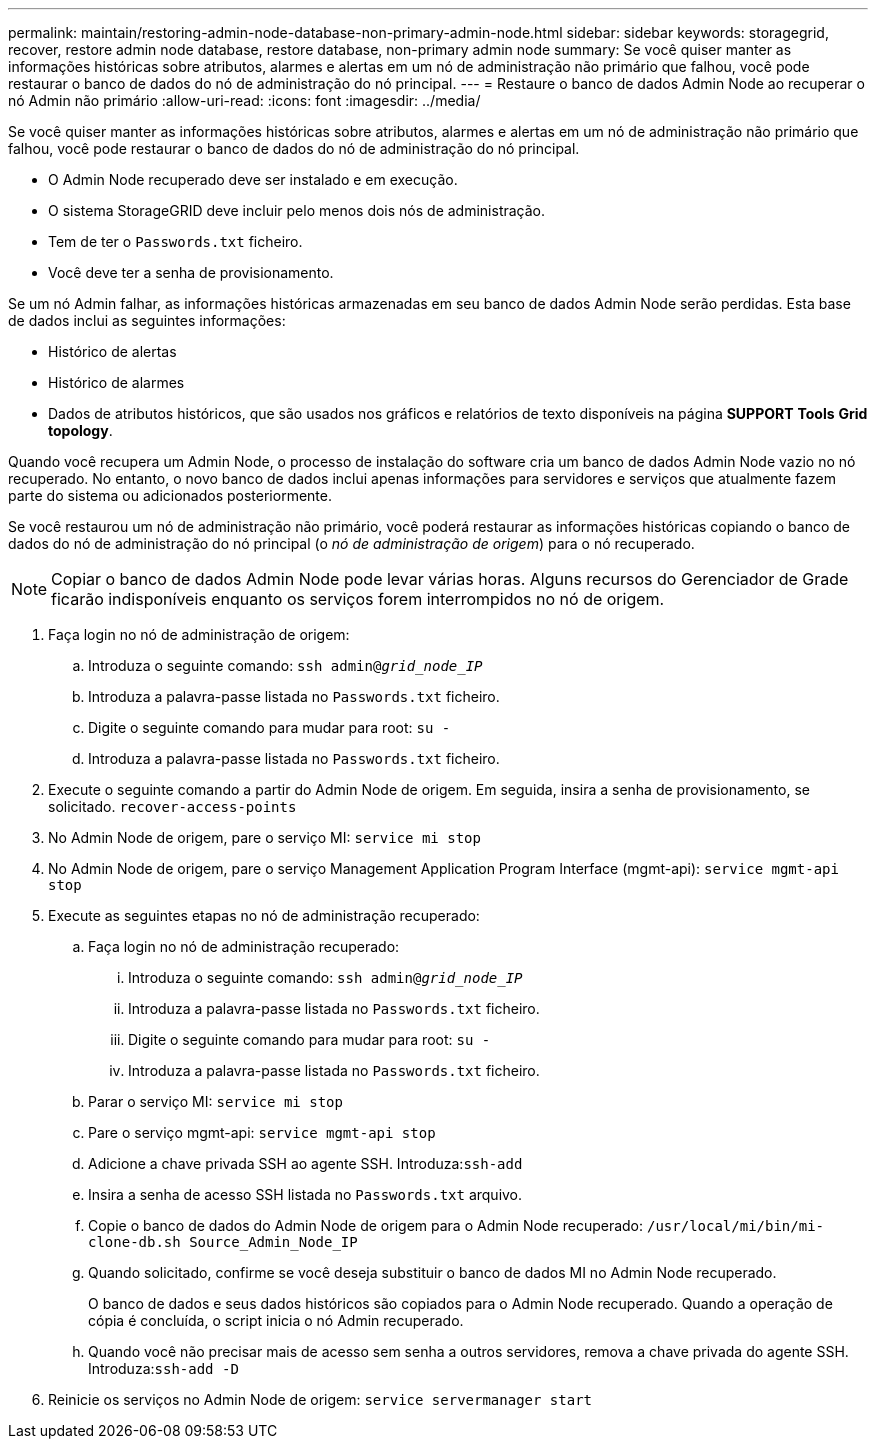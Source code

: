 ---
permalink: maintain/restoring-admin-node-database-non-primary-admin-node.html 
sidebar: sidebar 
keywords: storagegrid, recover, restore admin node database, restore database, non-primary admin node 
summary: Se você quiser manter as informações históricas sobre atributos, alarmes e alertas em um nó de administração não primário que falhou, você pode restaurar o banco de dados do nó de administração do nó principal. 
---
= Restaure o banco de dados Admin Node ao recuperar o nó Admin não primário
:allow-uri-read: 
:icons: font
:imagesdir: ../media/


[role="lead"]
Se você quiser manter as informações históricas sobre atributos, alarmes e alertas em um nó de administração não primário que falhou, você pode restaurar o banco de dados do nó de administração do nó principal.

* O Admin Node recuperado deve ser instalado e em execução.
* O sistema StorageGRID deve incluir pelo menos dois nós de administração.
* Tem de ter o `Passwords.txt` ficheiro.
* Você deve ter a senha de provisionamento.


Se um nó Admin falhar, as informações históricas armazenadas em seu banco de dados Admin Node serão perdidas. Esta base de dados inclui as seguintes informações:

* Histórico de alertas
* Histórico de alarmes
* Dados de atributos históricos, que são usados nos gráficos e relatórios de texto disponíveis na página *SUPPORT* *Tools* *Grid topology*.


Quando você recupera um Admin Node, o processo de instalação do software cria um banco de dados Admin Node vazio no nó recuperado. No entanto, o novo banco de dados inclui apenas informações para servidores e serviços que atualmente fazem parte do sistema ou adicionados posteriormente.

Se você restaurou um nó de administração não primário, você poderá restaurar as informações históricas copiando o banco de dados do nó de administração do nó principal (o _nó de administração de origem_) para o nó recuperado.


NOTE: Copiar o banco de dados Admin Node pode levar várias horas. Alguns recursos do Gerenciador de Grade ficarão indisponíveis enquanto os serviços forem interrompidos no nó de origem.

. Faça login no nó de administração de origem:
+
.. Introduza o seguinte comando: `ssh admin@_grid_node_IP_`
.. Introduza a palavra-passe listada no `Passwords.txt` ficheiro.
.. Digite o seguinte comando para mudar para root: `su -`
.. Introduza a palavra-passe listada no `Passwords.txt` ficheiro.


. Execute o seguinte comando a partir do Admin Node de origem. Em seguida, insira a senha de provisionamento, se solicitado. `recover-access-points`
. No Admin Node de origem, pare o serviço MI: `service mi stop`
. No Admin Node de origem, pare o serviço Management Application Program Interface (mgmt-api): `service mgmt-api stop`
. Execute as seguintes etapas no nó de administração recuperado:
+
.. Faça login no nó de administração recuperado:
+
... Introduza o seguinte comando: `ssh admin@_grid_node_IP_`
... Introduza a palavra-passe listada no `Passwords.txt` ficheiro.
... Digite o seguinte comando para mudar para root: `su -`
... Introduza a palavra-passe listada no `Passwords.txt` ficheiro.


.. Parar o serviço MI: `service mi stop`
.. Pare o serviço mgmt-api: `service mgmt-api stop`
.. Adicione a chave privada SSH ao agente SSH. Introduza:``ssh-add``
.. Insira a senha de acesso SSH listada no `Passwords.txt` arquivo.
.. Copie o banco de dados do Admin Node de origem para o Admin Node recuperado: `/usr/local/mi/bin/mi-clone-db.sh Source_Admin_Node_IP`
.. Quando solicitado, confirme se você deseja substituir o banco de dados MI no Admin Node recuperado.
+
O banco de dados e seus dados históricos são copiados para o Admin Node recuperado. Quando a operação de cópia é concluída, o script inicia o nó Admin recuperado.

.. Quando você não precisar mais de acesso sem senha a outros servidores, remova a chave privada do agente SSH. Introduza:``ssh-add -D``


. Reinicie os serviços no Admin Node de origem: `service servermanager start`

